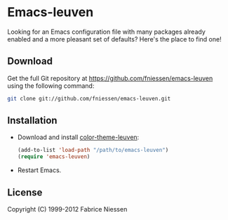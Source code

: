#+AUTHOR:    Fabrice Niessen
#+EMAIL:     fni@missioncriticalit.com
#+DATE:      2012-06-22
#+Time-stamp: <2012-06-24 Sun 14:56 Fabrice on MEDIACENTER>
#+DESCRIPTION: Emacs configuration file
#+KEYWORDS:  emacs, configuration, init file
#+LANGUAGE:  en_US

* Emacs-leuven

Looking for an Emacs configuration file with many packages already enabled and
a more pleasant set of defaults?  Here's the place to find one!

# Welcome to Emacs Leuven, an elegant theme for light backgrounds, with
# built-in style for many components such as Org-mode, Gnus, Dired+ and EDiff.
# Make it yours!

** Download

Get the full Git repository at https://github.com/fniessen/emacs-leuven
using the following command:

#+begin_src sh
git clone git://github.com/fniessen/emacs-leuven.git
#+end_src

** Installation

- Download and install [[https://github.com/fniessen/color-theme-leuven][color-theme-leuven]]:

  #+BEGIN_SRC emacs-lisp
  (add-to-list 'load-path "/path/to/emacs-leuven")
  (require 'emacs-leuven)
  #+END_SRC

- Restart Emacs.

** License

Copyright (C) 1999-2012 Fabrice Niessen
